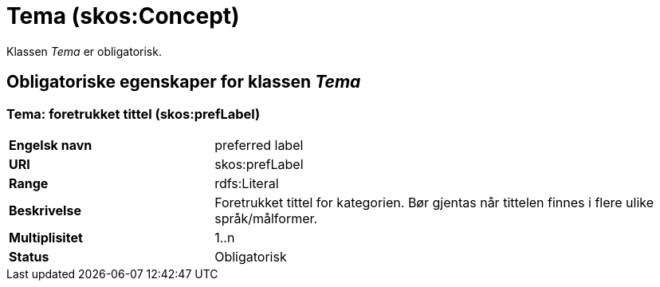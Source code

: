 = Tema (skos:Concept) [[Tema]]

Klassen _Tema_ er obligatorisk.

== Obligatoriske egenskaper for klassen _Tema_ [[Tema-obligatoriske-egenskaper]]

=== Tema: foretrukket tittel (skos:prefLabel) [[Tema-foretrukketTittel]]

[cols="30s,70d"]
|===
|Engelsk navn| preferred label
|URI| skos:prefLabel
|Range| rdfs:Literal
|Beskrivelse| Foretrukket tittel for kategorien. Bør gjentas når tittelen finnes i flere ulike språk/målformer.
|Multiplisitet| 1..n
|Status| Obligatorisk
|===
